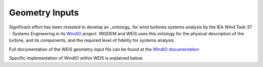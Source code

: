 .. _section-geometry_inputs:

******************************
Geometry Inputs
******************************
Significant effort has been invested to develop an _ontology_ for wind turbines systems analysis by the IEA Wind Task 37 - Systems Engineering in its `WindIO <https://github.com/IEAWindTask37/windIO>`_ project.  WISDEM and WEIS uses this ontology for the physical description of the turbine, and its components, and the required level of fidelity for systems analysis.

Full documentation of the WEIS geometry input file can be found at the `WindIO documentation <https://windio.readthedocs.io/en/latest/source/turbine.html>`_

Specific implementation of WindIO within WEIS is explained below.

.. raw:: html
   :file: ../_static/geometry_doc.html
